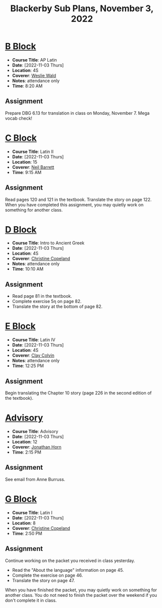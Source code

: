 #+title: Blackerby Sub Plans, November 3, 2022
#+options: toc:nil <:t

* [[#b-block][B Block]]
:PROPERTIES:
:CUSTOM_ID: b-block
:END:
- *Course Title*: AP Latin
- *Date*:     [2022-11-03 Thurs]
- *Location*: 4S
- *Coverer*:  [[mailto:weslie.wald@indiansprings.org][Weslie Wald]]
- *Notes*:    attendance only
- *Time*:     8:20 AM
** Assignment
Prepare DBG 6.13 for translation in class on Monday, November 7.  Mega vocab check!

* [[#c-block][C Block]]
:PROPERTIES:
:CUSTOM_ID: c-block
:END:
- *Course Title*: Latin II
- *Date*:     [2022-11-03 Thurs]
- *Location*: 15
- *Coverer*:  [[mailto:neil.barrett@indiansprings.org][Neil Barrett]]
- *Time*:     9:15 AM
** Assignment
Read pages 120 and 121 in the textbook.  Translate the story on page 122.  When you have completed this assignment, you may quietly work on something for another class.

* [[#d-block][D Block]]
:PROPERTIES:
:CUSTOM_ID: d-block
:END:
- *Course Title*: Intro to Ancient Greek
- *Date*:     [2022-11-03 Thurs]
- *Location*: 4S
- *Coverer*:  [[mailto:ccopeland@indiansprings.org][Christine Copeland]]
- *Notes*:    attendance only
- *Time*:     10:10 AM
** Assignment
- Read page 81 in the textbook.
- Complete exercise 5η on page 82.
- Translate the story at the bottom of page 82.

* [[#e-block][E Block]]
:PROPERTIES:
:CUSTOM_ID: e-block
:END:
- *Course Title*: Latin IV
- *Date*:     [2022-11-03 Thurs]
- *Location*: 4S
- *Coverer*:  [[mailto:clay.colvin@indiansprings.org][Clay Colvin]]
- *Notes*:    attendance only
- *Time*:     12:25 PM
** Assignment
Begin translating the Chapter 10 story (page 226 in the second edition of the textbook).

* [[#advisory][Advisory]]
:PROPERTIES:
:CUSTOM_ID: advisory
:END:
- *Course Title*: Advisory
- *Date*:     [2022-11-03 Thurs]
- *Location*: 12
- *Coverer*:  [[mailto:jhorn@indiansprings.org][Jonathan Horn]]
- *Time*:     2:15 PM
** Assignment
See email from Anne Burruss.

* [[#g-block][G Block]]
:PROPERTIES:
:CUSTOM_ID: g-block
:END:
- *Course Title*: Latin I
- *Date*:     [2022-11-03 Thurs]
- *Location*: 8
- *Coverer*:  [[mailto:ccopeland@indiansprings.org][Christine Copeland]]
- *Time*:     2:50 PM
** Assignment
Continue working on the packet you received in class yesterday.
- Read the "About the language" information on page 45.
- Complete the exercise on page 46.
- Translate the story on page 47.

When you have finished the packet, you may quietly work on something for another class.  You do not need to finish the packet over the weekend if you don't complete it in class.
